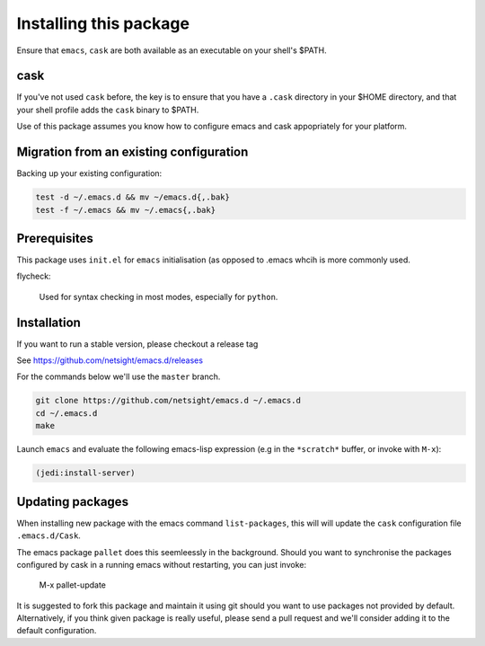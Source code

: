 Installing this package
=======================

Ensure that ``emacs``, ``cask`` are both
available as an executable on your shell's $PATH.

cask
----
If you've not used ``cask`` before, the key is to ensure that you have
a ``.cask`` directory in your $HOME directory, and that your shell
profile adds the ``cask`` binary to $PATH.

Use of this package assumes you know how to configure emacs and cask
appopriately for your platform.


Migration from an existing configuration
----------------------------------------
Backing up your existing configuration:

.. code-block:: bash

   test -d ~/.emacs.d && mv ~/emacs.d{,.bak}
   test -f ~/.emacs && mv ~/.emacs{,.bak}


Prerequisites
-------------
This package uses ``init.el`` for ``emacs`` initialisation (as opposed
to .emacs whcih is more commonly used.

flycheck:

    Used for syntax checking in most modes, especially for ``python``.


Installation
------------
If you want to run a stable version, please checkout a release tag

See https://github.com/netsight/emacs.d/releases

For the commands below we'll use the ``master`` branch.

.. code-block:: bash

  git clone https://github.com/netsight/emacs.d ~/.emacs.d
  cd ~/.emacs.d
  make

Launch ``emacs`` and evaluate the following emacs-lisp expression
(e.g in the ``*scratch*`` buffer, or invoke with ``M-x``):

.. code-block:: lisp

    (jedi:install-server)


Updating packages
-----------------
When installing new package with the emacs command ``list-packages``,
this will will update the ``cask`` configuration file
``.emacs.d/Cask``.

The emacs package ``pallet`` does this seemleessly
in the background.  Should you want to synchronise the packages
configured by cask in a running emacs without restarting, you can just
invoke:

   M-x pallet-update

It is suggested to fork this package and maintain it using git should
you want to use packages not provided by default.  Alternatively, if
you think given package is really useful, please send a pull request
and we'll consider adding it to the default configuration.
